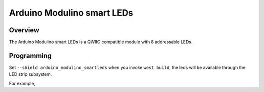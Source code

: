 .. _arduino_modulino_smartleds:

Arduino Modulino smart LEDs
###########################

Overview
********

The Arduino Modulino smart LEDs is a QWIIC compatible module with 8 addressable
LEDs.


.. image:: img/arduino_modulino_smartleds.webp
     :align: center
     :alt: Arduino Modulino Smart LEDs

Programming
***********

Set ``--shield arduino_modulino_smartleds`` when you invoke ``west build``, the
leds will be available through the LED strip subsystem.

For example,

.. zephyr-app-commands::
   :zephyr-app: samples/drivers/led/led_strip
   :board: arduino_uno_r4@wifi
   :shield: arduino_modulino_smartleds
   :goals: build
